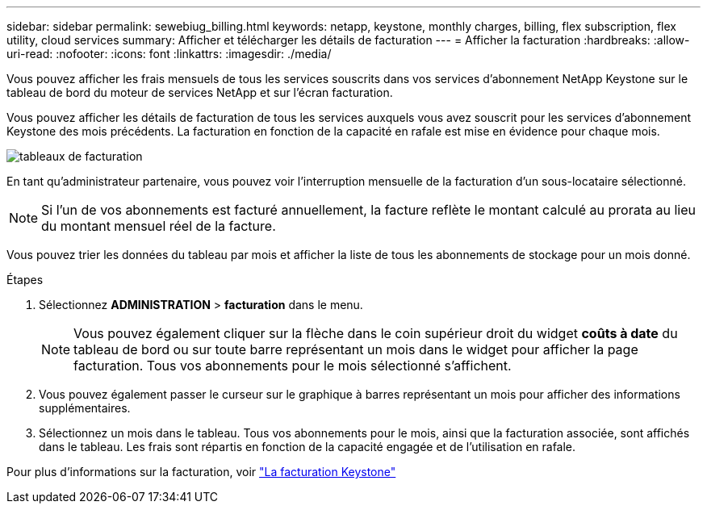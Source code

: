 ---
sidebar: sidebar 
permalink: sewebiug_billing.html 
keywords: netapp, keystone, monthly charges, billing, flex subscription, flex utility, cloud services 
summary: Afficher et télécharger les détails de facturation 
---
= Afficher la facturation
:hardbreaks:
:allow-uri-read: 
:nofooter: 
:icons: font
:linkattrs: 
:imagesdir: ./media/


[role="lead"]
Vous pouvez afficher les frais mensuels de tous les services souscrits dans vos services d'abonnement NetApp Keystone sur le tableau de bord du moteur de services NetApp et sur l'écran facturation.

Vous pouvez afficher les détails de facturation de tous les services auxquels vous avez souscrit pour les services d'abonnement Keystone des mois précédents. La facturation en fonction de la capacité en rafale est mise en évidence pour chaque mois.

image:billing.png["tableaux de facturation"]

En tant qu'administrateur partenaire, vous pouvez voir l'interruption mensuelle de la facturation d'un sous-locataire sélectionné.


NOTE: Si l'un de vos abonnements est facturé annuellement, la facture reflète le montant calculé au prorata au lieu du montant mensuel réel de la facture.

Vous pouvez trier les données du tableau par mois et afficher la liste de tous les abonnements de stockage pour un mois donné.

.Étapes
. Sélectionnez *ADMINISTRATION* > *facturation* dans le menu.
+

NOTE: Vous pouvez également cliquer sur la flèche dans le coin supérieur droit du widget *coûts à date* du tableau de bord ou sur toute barre représentant un mois dans le widget pour afficher la page facturation. Tous vos abonnements pour le mois sélectionné s'affichent.

. Vous pouvez également passer le curseur sur le graphique à barres représentant un mois pour afficher des informations supplémentaires.
. Sélectionnez un mois dans le tableau. Tous vos abonnements pour le mois, ainsi que la facturation associée, sont affichés dans le tableau. Les frais sont répartis en fonction de la capacité engagée et de l'utilisation en rafale.


Pour plus d'informations sur la facturation, voir link:nkfsosm_kfs_billing.html["La facturation Keystone"]
